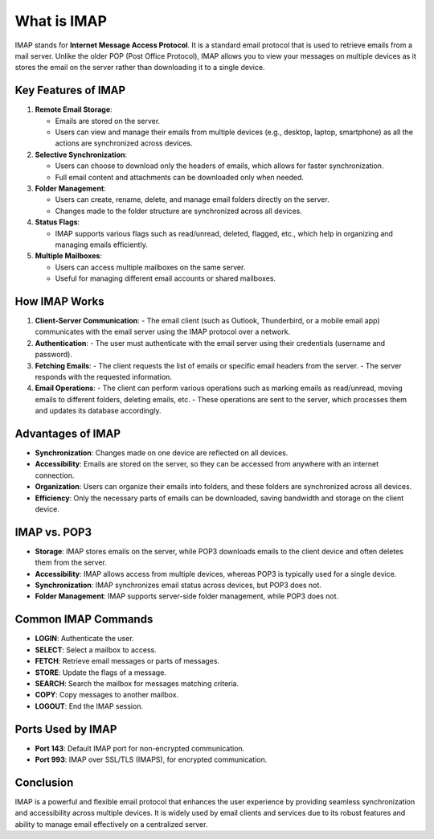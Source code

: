 What is IMAP
=======================================

IMAP stands for **Internet Message Access Protocol**. It is a standard email protocol that is used to retrieve emails from a mail server. Unlike the older POP (Post Office Protocol), IMAP allows you to view your messages on multiple devices as it stores the email on the server rather than downloading it to a single device.

Key Features of IMAP
--------------------

1. **Remote Email Storage**:

   - Emails are stored on the server.
   - Users can view and manage their emails from multiple devices (e.g., desktop, laptop, smartphone) as all the actions are synchronized across devices.

2. **Selective Synchronization**:

   - Users can choose to download only the headers of emails, which allows for faster synchronization.
   - Full email content and attachments can be downloaded only when needed.

3. **Folder Management**:

   - Users can create, rename, delete, and manage email folders directly on the server.
   - Changes made to the folder structure are synchronized across all devices.

4. **Status Flags**:

   - IMAP supports various flags such as read/unread, deleted, flagged, etc., which help in organizing and managing emails efficiently.

5. **Multiple Mailboxes**:

   - Users can access multiple mailboxes on the same server.
   - Useful for managing different email accounts or shared mailboxes.

How IMAP Works
--------------

1. **Client-Server Communication**:
   - The email client (such as Outlook, Thunderbird, or a mobile email app) communicates with the email server using the IMAP protocol over a network.

2. **Authentication**:
   - The user must authenticate with the email server using their credentials (username and password).

3. **Fetching Emails**:
   - The client requests the list of emails or specific email headers from the server.
   - The server responds with the requested information.

4. **Email Operations**:
   - The client can perform various operations such as marking emails as read/unread, moving emails to different folders, deleting emails, etc.
   - These operations are sent to the server, which processes them and updates its database accordingly.

Advantages of IMAP
------------------

- **Synchronization**: Changes made on one device are reflected on all devices.
- **Accessibility**: Emails are stored on the server, so they can be accessed from anywhere with an internet connection.
- **Organization**: Users can organize their emails into folders, and these folders are synchronized across all devices.
- **Efficiency**: Only the necessary parts of emails can be downloaded, saving bandwidth and storage on the client device.

IMAP vs. POP3
-------------

- **Storage**: IMAP stores emails on the server, while POP3 downloads emails to the client device and often deletes them from the server.
- **Accessibility**: IMAP allows access from multiple devices, whereas POP3 is typically used for a single device.
- **Synchronization**: IMAP synchronizes email status across devices, but POP3 does not.
- **Folder Management**: IMAP supports server-side folder management, while POP3 does not.

Common IMAP Commands
--------------------

- **LOGIN**: Authenticate the user.
- **SELECT**: Select a mailbox to access.
- **FETCH**: Retrieve email messages or parts of messages.
- **STORE**: Update the flags of a message.
- **SEARCH**: Search the mailbox for messages matching criteria.
- **COPY**: Copy messages to another mailbox.
- **LOGOUT**: End the IMAP session.

Ports Used by IMAP
------------------

- **Port 143**: Default IMAP port for non-encrypted communication.
- **Port 993**: IMAP over SSL/TLS (IMAPS), for encrypted communication.

Conclusion
----------

IMAP is a powerful and flexible email protocol that enhances the user experience by providing seamless synchronization and accessibility across multiple devices. It is widely used by email clients and services due to its robust features and ability to manage email effectively on a centralized server.
